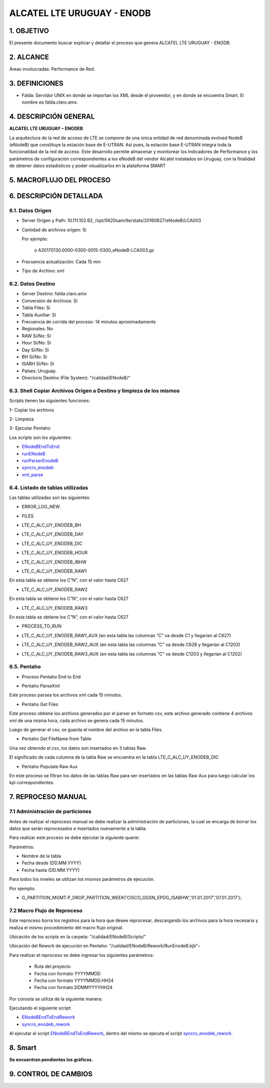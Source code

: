 
ALCATEL LTE URUGUAY - ENODB
===========================

1.	OBJETIVO
------------

El presente documento buscar explicar y detallar el proceso que genera ALCATEL LTE URUGUAY - ENODB.

2.	ALCANCE
-----------

Áreas involucradas: Performance de Red.

3.	DEFINICIONES
----------------

•	Falda: Servidor UNIX en donde se importan los XML desde el proveedor, y en donde se encuentra Smart. El nombre es falda.claro.amx.

4.	DESCRIPCIÓN GENERAL
-----------------------

**ALCATEL LTE URUGUAY – ENODEB** 

La arquitectura de la red de acceso de LTE se compone de una única entidad de red denominada evolved NodeB (eNodeB) que constituye la estación base de E-UTRAN. Así pues, la estación base E-UTRAN integra toda la funcionalidad de la red de acceso.
Este desarrollo permite almacenar y monitorear los Indicadores de Performance y los parámetros de configuración correspondientes a los eNodeB del vendor Alcatel instalados en Uruguay, con la finalidad de obtener datos estadísticos y poder visualizarlos en la plataforma SMART

5.	MACROFLUJO DEL PROCESO
--------------------------


.. image:: ../_static/images/enodb/pag3.png
  :align: center 

6.	DESCRIPCIÓN DETALLADA
-------------------------

6.1.	Datos Origen
********************

•	Server Origen y Path: 10.111.102.62, /opt/5620sam/lte/stats/20160627/eNodeB/LCA003

•	Cantidad de archivos origen: Si 

	Por ejemplo: 
		
		o	A20170130.0000-0300-0015-0300_eNodeB-LCA003.gz

•	Frecuencia actualización: Cada 15 min

•	Tipo de Archivo: xml 

6.2.	Datos Destino
*********************

•	Server Destino: falda.claro.amx
•	Conversión de Archivos: Si 
•	Tabla Files: Si 
•	Tabla Auxiliar: Si 
•	Frecuencia de corrida del proceso: 14 minutos aproximadamente 
•	Regionales: No
•	RAW Si/No: Si 
•	Hour Si/No: Si 
•	Day Si/No: Si
•	BH Si/No: Si
•	ISABH Si/No: Si 
•	Países: Uruguay.
•	Directorio Destino (File System): "/calidad/ENodeB/"

6.3.	Shell Copiar Archivos Origen a Destino y limpieza de los mismos
***********************************************************************

Scripts tienen las siguientes funciones:

1- Copiar los archivos

2- Limpieza

3- Ejecutar Pentaho

Los scripts son los siguientes:

.. _ENodeBEndToEnd:  ../_static/images/enodb/ENodeBEndToEnd.sh
.. _runENodeB:  ../_static/images/enodb/runENodeB.sh
.. _runParserEnodeB:  ../_static/images/enodb/runParserEnodeB.sh 
.. _syncro_enodeb:  ../_static/images/enodb/syncro_enodeb.sh
.. _xml_parse:  ../_static/images/enodb/xml_parse.sh

+	ENodeBEndToEnd_

+	runENodeB_

+	runParserEnodeB_

+	syncro_enodeb_

+	xml_parse_


6.4.	Listado de tablas utilizadas
************************************

Las tablas utilizadas son las siguientes:

•	ERROR_LOG_NEW

.. image:: ../_static/images/enodb/pag5.png
  :align: center 

•	FILES

.. image:: ../_static/images/enodb/pag5.2.png
  :align: center 

•	LTE_C_ALC_UY_ENODEB_BH

.. image:: ../_static/images/enodb/pag6.png
  :align: center 

.. image:: ../_static/images/enodb/pag7.png
  :align: center 


•	LTE_C_ALC_UY_ENODEB_DAY


.. image:: ../_static/images/enodb/pag8.png
  :align: center 

.. image:: ../_static/images/enodb/pag9.png
  :align: center 

•	LTE_C_ALC_UY_ENODEB_DIC

.. image:: ../_static/images/enodb/pag9.2.png
  :align: center 

•	LTE_C_ALC_UY_ENODEB_HOUR

.. image:: ../_static/images/enodb/pag10.png
  :align: center 


.. image:: ../_static/images/enodb/pag11.png
  :align: center 

•	LTE_C_ALC_UY_ENODEB_IBHW

.. image:: ../_static/images/enodb/pag12.png
  :align: center 


.. image:: ../_static/images/enodb/pag13.png
  :align: center 


•	LTE_C_ALC_UY_ENODEB_RAW1

En esta tabla se obtiene los C”N”, con el valor hasta C627


.. image:: ../_static/images/enodb/pag14.png
  :align: center 

•	LTE_C_ALC_UY_ENODEB_RAW2

En esta tabla se obtiene los C”N”, con el valor hasta C627

.. image:: ../_static/images/enodb/pag14.2.png
  :align: center 

•	LTE_C_ALC_UY_ENODEB_RAW3

En esta tabla se obtiene los C”N”, con el valor hasta C627

.. image:: ../_static/images/enodb/pag15.png
  :align: center 

•	PROCESS_TO_RUN

.. image:: ../_static/images/enodb/pag15.2.png
  :align: center 

• LTE_C_ALC_UY_ENODEB_RAW1_AUX  (en esta tabla las columnas  “C” va desde C1 y llegarían al C627)

.. image:: ../_static/images/enodb/pag15.2.bis.png
  :align: center 

• LTE_C_ALC_UY_ENODEB_RAW2_AUX (en esta tabla las columnas  “C” va desde C628 y llegarían al C1202)

.. image:: ../_static/images/enodb/pag15.3.bis.png
  :align: center 

• LTE_C_ALC_UY_ENODEB_RAW3_AUX  (en esta tabla las columnas  “C” va desde C1203 y llegarían al C1202)

.. image:: ../_static/images/enodb/pag15.4.bis.png
  :align: center 

6.5.	Pentaho
***************

•	Proceso Pentaho End to End 

.. image:: ../_static/images/enodb/pag3.png
  :align: center 

•	Pentaho ParseXml

Este proceso parsea los archivos xml cada 15 minutos.

.. image:: ../_static/images/enodb/pag16.png
  :align: center 


•	Pentaho Get Files

Este proceso obtiene los archivos generados por el parser en formato csv, este archivo generado contiene 4 archivos xml de una misma hora, cada archivo se genera cada 15 minutos.

Luego de generar el csv, se guarda el nombre del archivo en la tabla Files.

.. image:: ../_static/images/enodb/pag16.2.png
  :align: center 


•	Pentaho Get FileName from Table

Una vez obtenido el csv, los datos son insertados en  3 tablas Raw.

El significado de cada columna de la tabla Raw se encuentra en la tabla LTE_C_ALC_UY_ENODEB_DIC

.. image:: ../_static/images/enodb/pag16.3.png
  :align: center 

• Pentaho Populate Raw Aux

En este proceso se filtran los datos de las tablas Raw para ser insertados en las tablas Raw Aux para luego calcular los kpi correspondientes.

.. image:: ../_static/images/enodb/pag17.bis.png
  :align: center 

7.	REPROCESO MANUAL
--------------------

7.1 Administración de particiones
*********************************


Antes de realizar el reproceso manual se debe realizar la administración de particiones, la cual se encarga de borrar los datos que serán reprocesados e insertados nuevamente a la tabla.

Para realizar este proceso se debe ejecutar la siguiente querie: 

Parámetros: 

• Nombre de la tabla
• Fecha desde (DD.MM.YYYY)
• Fecha hasta (DD.MM.YYYY)

Para todos los niveles se utilizan los mismos parámetros de ejecución. 

Por ejemplo: 

• G_PARTITION_MGMT.P_DROP_PARTITION_WEEK('CISCO_GGSN_EPDG_ISABHW','01.01.2017','07.01.2017');

.. _G_PARTITION_MGMT: ../_static/images/archivo/G_PARTITION_MGMT.sql 


7.2 Macro Flujo de Reproceso
****************************


.. image:: ../_static/images/enodb/pag17.png
  :align: center 


Este reproceso borra los registros para la hora que desee reprocesar, descargando los archivos para la hora necesaria y realiza el mismo procedimiento del macro flujo original. 

Ubicación de los scripts en la carpeta: "/calidad/ENodeB/Scripts/"

Ubicación del Rework de ejecución en Pentaho:  "/calidad/ENodeB/Rework/RunEnodeB.kjb"–

Para realizar el reproceso se debe ingresar los siguientes parámetros:

	•	Ruta del proyecto

	•	Fecha con formato YYYYMMDD

	•	Fecha con formato YYYYMMDD.HH24

	•	Fecha con formato DDMMYYYYHH24

Por consola se utiliza de la siguiente manera: 

.. image:: ../_static/images/enodb/pag17.2.png
  :align: center 

Ejecutando el  siguiente script:

.. _ENodeBEndToEndRework: ../_static/images/enodb/ENodeBEndToEndRework.sh

.. _syncro_enodeb_rework: ../_static/images/enodb/syncro_enodeb_rework.sh

+	ENodeBEndToEndRework_

+	syncro_enodeb_rework_

Al ejecutar el script ENodeBEndToEndRework_, dentro del mismo se ejecuta el script syncro_enodeb_rework_.

8.	Smart
---------

**Se encuentran pendientes los gráficos.**

9. CONTROL DE CAMBIOS
---------------------
.. raw:: html 

   <style type="text/css">
    table {
       border:2px solid red;
       border-collapse:separate;
       }
    th, td {
       border:1px solid red;
       padding:10px;
       }
  </style>

  <table border="3">
  <tr>
    <th>Fecha</th>
    <th>Responsable</th>
    <th>Ticket Jira</th>
    <th>Detalle</th>
    <th>Repositorio</th>
  </tr>
  <tr>
    <td> 17/02/2017 </td>
    <td> Juan Lopez </td>
    <td> <p><a href="http://jira.harriague.com.ar/jira/browse/CL-606"> CL-606 </a></p> </td>
    <td> RFC- Se creo la tabla objeto. </td>
    <td> </td>
  </tr>
  <tr>
    <td> 08/02/2017 </td>
    <td> Juan Lopez </td>
    <td> <p><a href="http://jira.harriague.com.ar/jira/browse/CL-799"> CL-799 </a></p> </td>
    <td> RFC2 - Cambiar el nombre de columna de todas las tablas. Campo LNCEL_NAME por LNBTS_NAME y OBJ_MED por LNCEL_NAME </td>
    <td> </td>
  </tr>
  <tr>
    <td> 09/02/2017 </td>
    <td> Juan Lopez </td>
    <td> <p><a href="http://jira.harriague.com.ar/jira/browse/CL-800"> CL-800 </a></p> </td>
    <td> RFC2 - Insertar en el campo OBJ_MED->LNCEL_NAME el nombre de la celda. </td>
    <td> </td>
  </tr>
  <tr>
    <td> 23/02/2017 </td>
    <td> Juan Lopez </td>
    <td> <p><a href="http://jira.harriague.com.ar/jira/browse/CL-801"> CL-801 </a></p> </td>
    <td> RFC 2- Crear una semana de datos de prueba reales en falda. </td>
    <td> </td>
  </tr>
  </table>